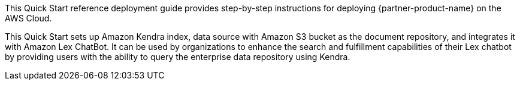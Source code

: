 // Replace the content in <>
// Identify your target audience and explain how/why they would use this Quick Start.
//Avoid borrowing text from third-party websites (copying text from AWS service documentation is fine). Also, avoid marketing-speak, focusing instead on the technical aspect.

This Quick Start reference deployment guide provides step-by-step instructions for deploying {partner-product-name} on the AWS Cloud.

This Quick Start sets up Amazon Kendra index, data source with Amazon S3 bucket as the document repository, and integrates it with Amazon Lex ChatBot. It can be used by organizations to enhance the search and fulfillment capabilities of their Lex chatbot by providing users with the ability to query the enterprise data repository using Kendra.